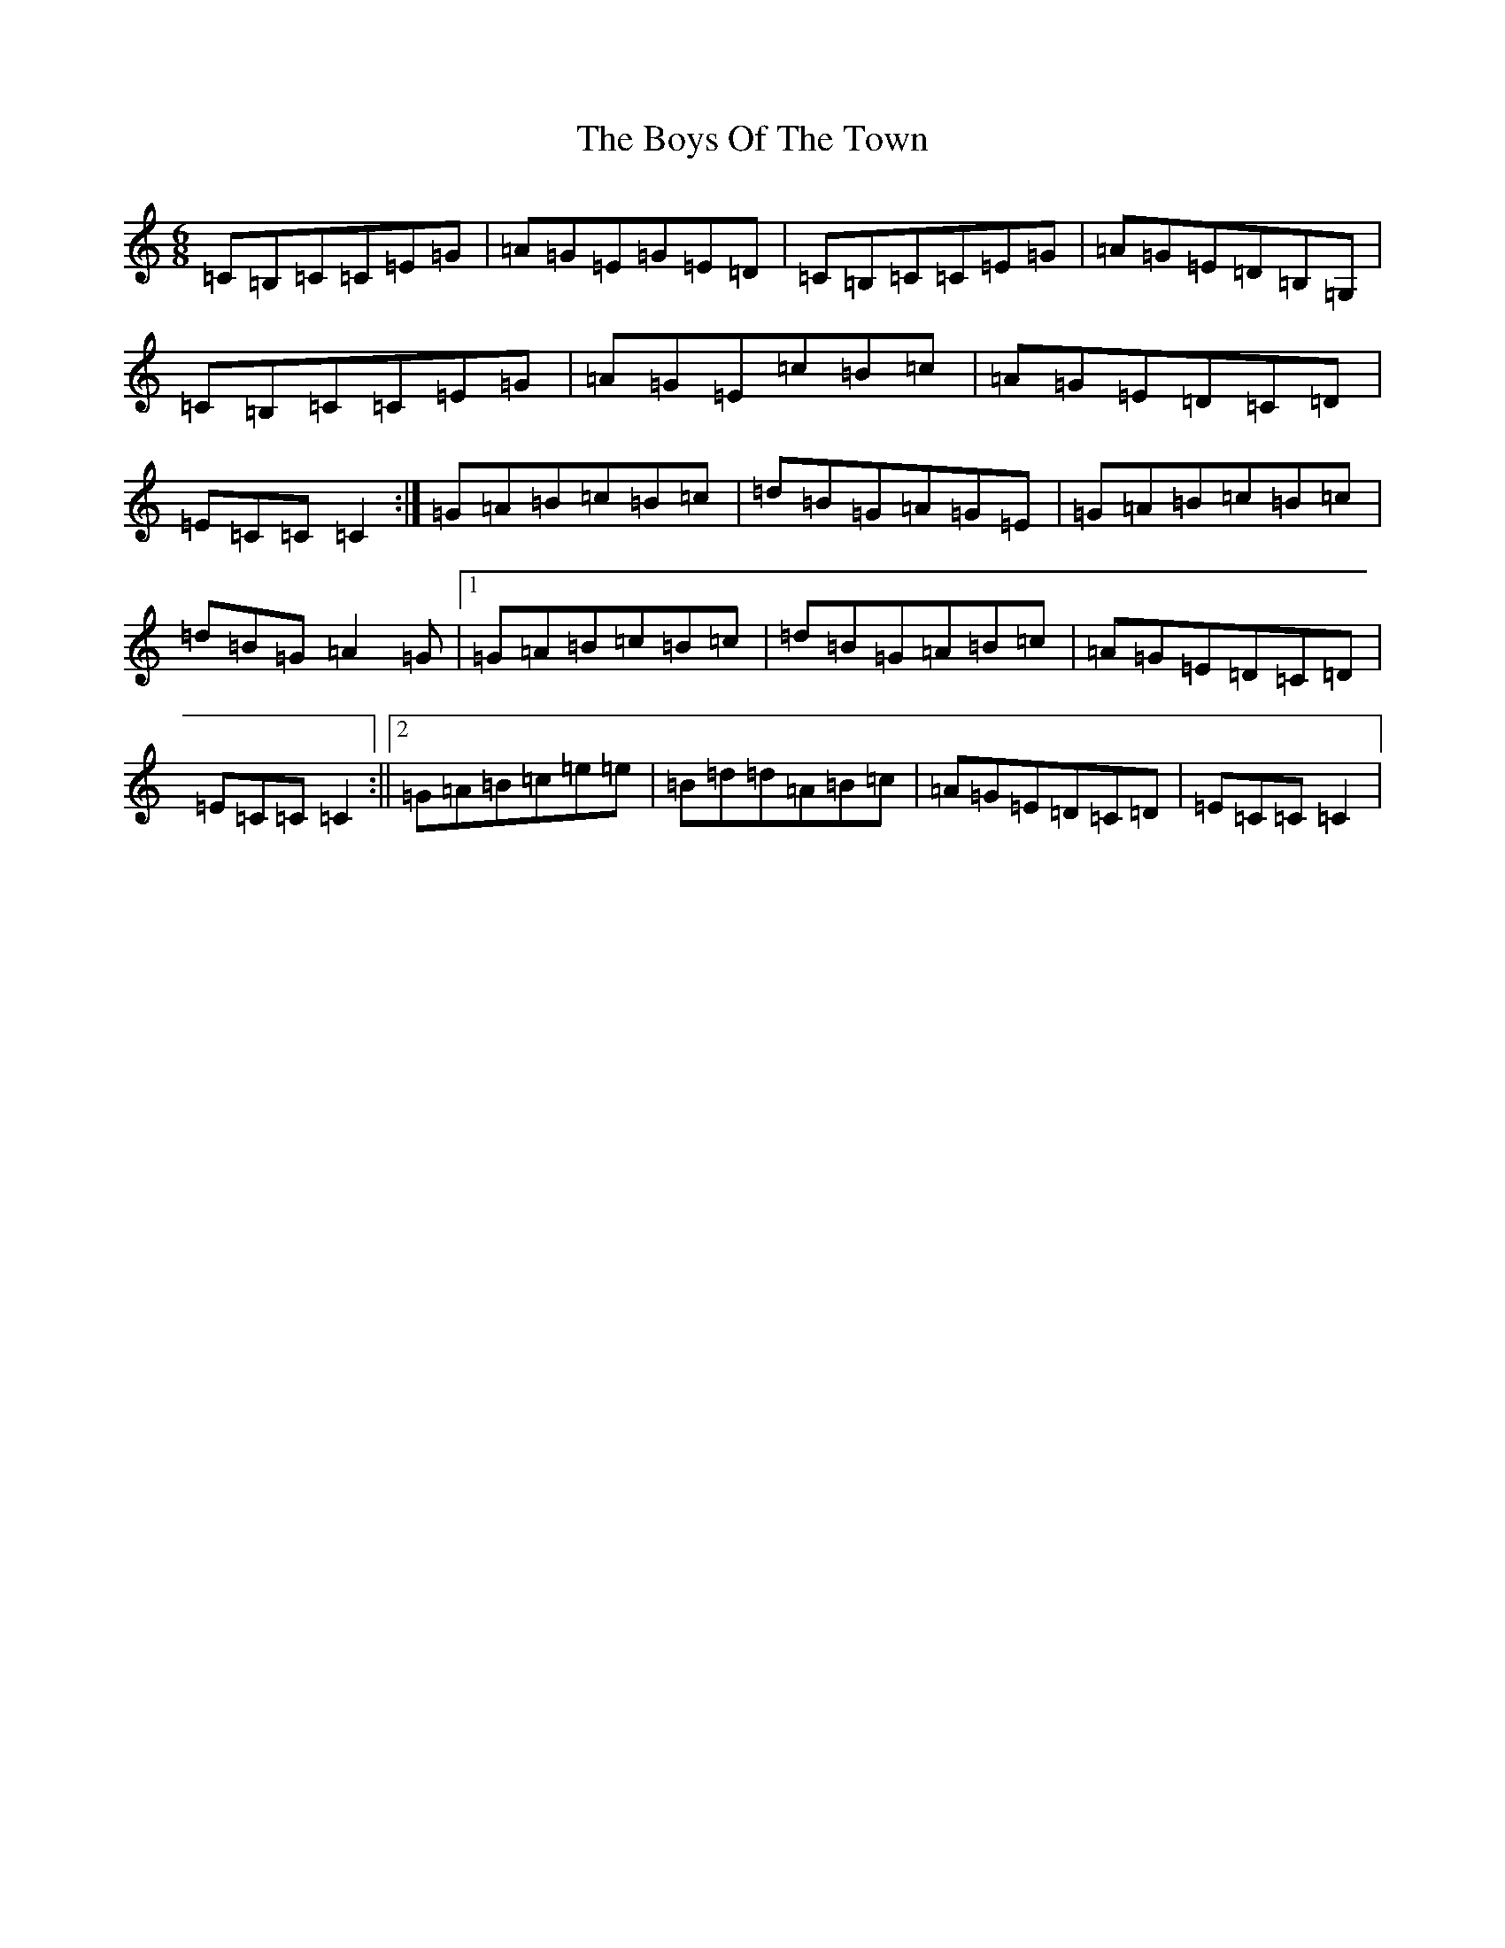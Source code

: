 X: 2473
T: Boys Of The Town, The
S: https://thesession.org/tunes/1035#setting1035
Z: G Major
R: jig
M: 6/8
L: 1/8
K: C Major
=C=B,=C=C=E=G|=A=G=E=G=E=D|=C=B,=C=C=E=G|=A=G=E=D=B,=G,|=C=B,=C=C=E=G|=A=G=E=c=B=c|=A=G=E=D=C=D|=E=C=C=C2:|=G=A=B=c=B=c|=d=B=G=A=G=E|=G=A=B=c=B=c|=d=B=G=A2=G|1=G=A=B=c=B=c|=d=B=G=A=B=c|=A=G=E=D=C=D|=E=C=C=C2:||2=G=A=B=c=e=e|=B=d=d=A=B=c|=A=G=E=D=C=D|=E=C=C=C2|